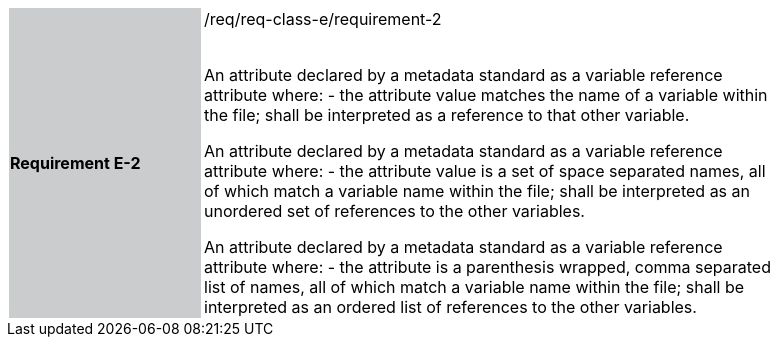 [width="90%",cols="2,6"]
|===
|*Requirement E-2* {set:cellbgcolor:#CACCCE}|/req/req-class-e/requirement-2 +
 +

An attribute declared by a metadata standard as a variable reference attribute where:
 - the attribute value matches the name of a variable within the file;
shall be interpreted as a reference to that other variable.

An attribute declared by a metadata standard as a variable reference attribute where:
 - the attribute value is a set of space separated names, all of which match a variable name within the file;
shall be interpreted as an unordered set of references to the other variables.

An attribute declared by a metadata standard as a variable reference attribute where:
- the attribute is a parenthesis wrapped, comma separated list of names, all of which match a variable name within the file;
shall be interpreted as an ordered list of references to the other variables.
 
 {set:cellbgcolor:#FFFFFF}

|===
